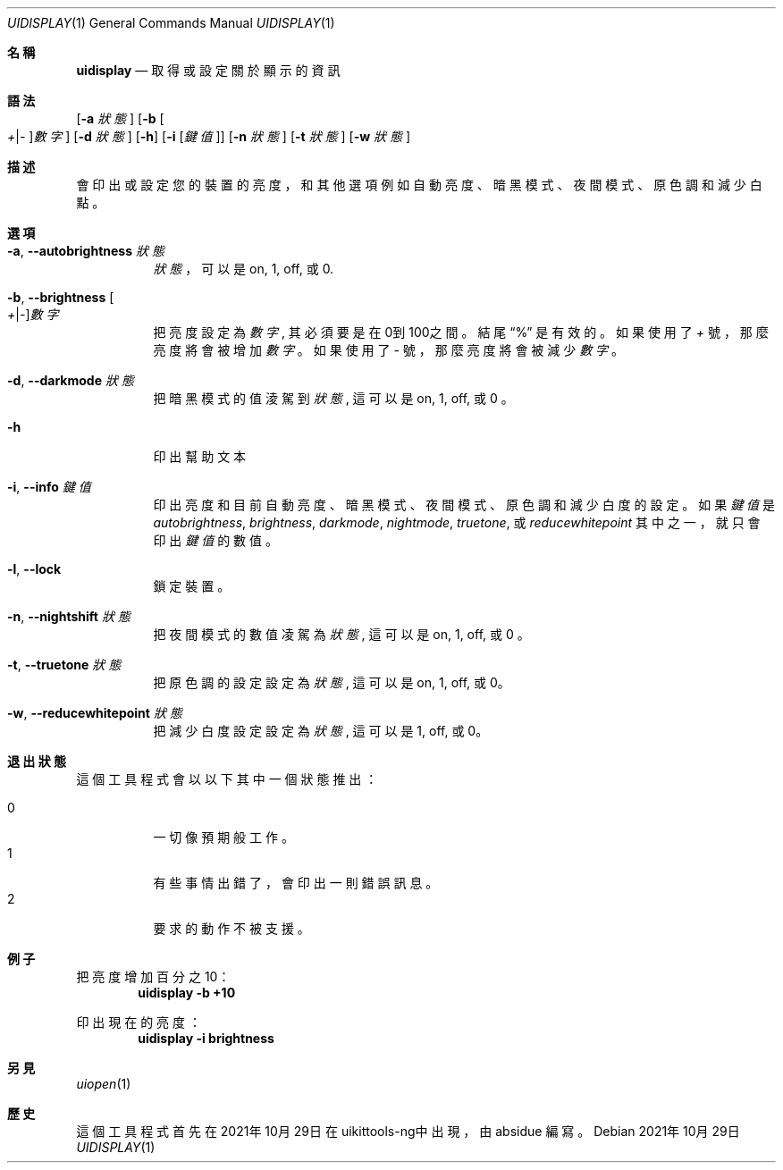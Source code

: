 .\"-
.\" 版權所有 (c) 2020-2021 ProcursusTeam
.\" SPDX-License-Identifier: BSD-4-Clause
.\"
.Dd 2021年10月29日
.Dt UIDISPLAY 1
.Os
.Sh 名稱
.Nm uidisplay
.Nd 取得或設定關於顯示的資訊
.Sh 語法
.Nm
.Op Fl a Ar 狀態
.Op Fl b Oo Ar + Ns | Ns Ar - Oc Ns Ar 數字
.Op Fl d Ar 狀態
.Op Fl h
.Op Fl i Op Ar 鍵值
.Op Fl n Ar 狀態
.Op Fl t Ar 狀態
.Op Fl w Ar 狀態
.Sh 描述
.Nm
會印出或設定您的裝置的亮度，和其他選項例如自動亮度、暗黑模式、夜間模式、原色調和減少白點。
.Sh 選項
.Bl -tag -width indent
.It Fl a , -autobrightness Ar 狀態
.Ar 狀態
，可以是 on, 1, off, 或 0.
.It Fl b , -brightness Oo Ar + Ns | Ns Ar - Oc Ns Ar 數字
把亮度設定為
.Ar 數字 ,
其必須要是在0到100之間。
結尾
.Dq %
是有效的。
如果使用了
.Ar +
號，那麼亮度將會被增加
.Ar 數字
。如果使用了
.Ar -
號，那麼亮度將會被減少
.Ar 數字
。
.It Fl d , -darkmode Ar 狀態
把暗黑模式的值淩駕到
.Ar 狀態 ,
這可以是on, 1, off, 或 0 。
.It Fl h
印出幫助文本
.It Fl i , -info Ar 鍵值
印出亮度和目前自動亮度、暗黑模式、夜間模式、原色調和減少白度的設定 。
如果
.Ar 鍵值
是
.Ar autobrightness ,
.Ar brightness ,
.Ar darkmode ,
.Ar nightmode ,
.Ar truetone ,
或
.Ar reducewhitepoint
其中之一，
就只會印出
.Ar 鍵值
的數值。
.It Fl l , -lock
鎖定裝置。
.It Fl n , -nightshift Ar 狀態
把夜間模式的數值凌駕為
.Ar 狀態 ,
這可以是on, 1, off, 或 0 。
.It Fl t , -truetone Ar 狀態
把原色調的設定設定為
.Ar 狀態 ,
這可以是on, 1, off, 或 0。
.It Fl w , -reducewhitepoint Ar 狀態
把減少白度設定設定為
.Ar 狀態 ,
這可以是 1, off, 或 0。
.El
.Sh 退出狀態
這個
.Nm
工具程式會以以下其中一個狀態推出：
.Pp
.Bl -tag -width Ds -compact
.It 0
一切像預期般工作。
.It 1
有些事情出錯了，會印出一則錯誤訊息。
.It 2
要求的動作不被支援。
.Sh 例子
把亮度增加百分之10：
.Dl "uidisplay -b +10"
.Pp
印出現在的亮度：
.Dl "uidisplay -i brightness"
.Sh 另見
.Xr uiopen 1
.Sh 歷史
這個
.Nm
工具程式首先在2021年10月29日在uikittools-ng中出現，由
.An absidue
編寫。
